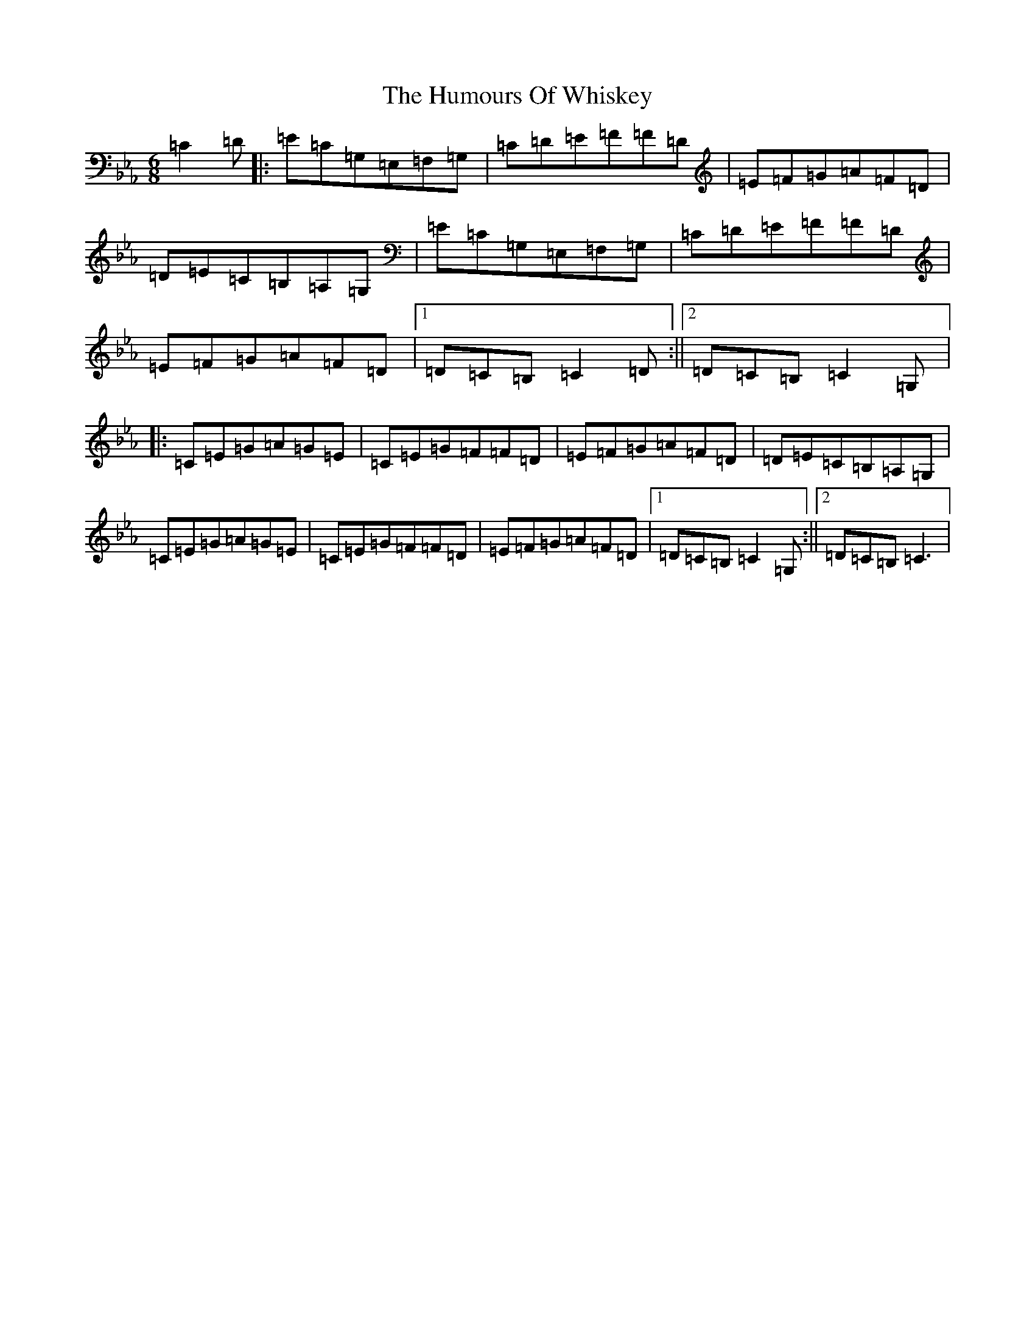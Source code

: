 X: 2165
T: Humours Of Whiskey, The
S: https://thesession.org/tunes/1023#setting23052
Z: E minor
R: slip jig
M:6/8
L:1/8
K: C minor
=C2=D|:=E=C=G,=E,=F,=G,|=C=D=E=F=F=D|=E=F=G=A=F=D|=D=E=C=B,=A,=G,|=E=C=G,=E,=F,=G,|=C=D=E=F=F=D|=E=F=G=A=F=D|1=D=C=B,=C2=D:||2=D=C=B,=C2=G,|:=C=E=G=A=G=E|=C=E=G=F=F=D|=E=F=G=A=F=D|=D=E=C=B,=A,=G,|=C=E=G=A=G=E|=C=E=G=F=F=D|=E=F=G=A=F=D|1=D=C=B,=C2=G,:||2=D=C=B,=C3|